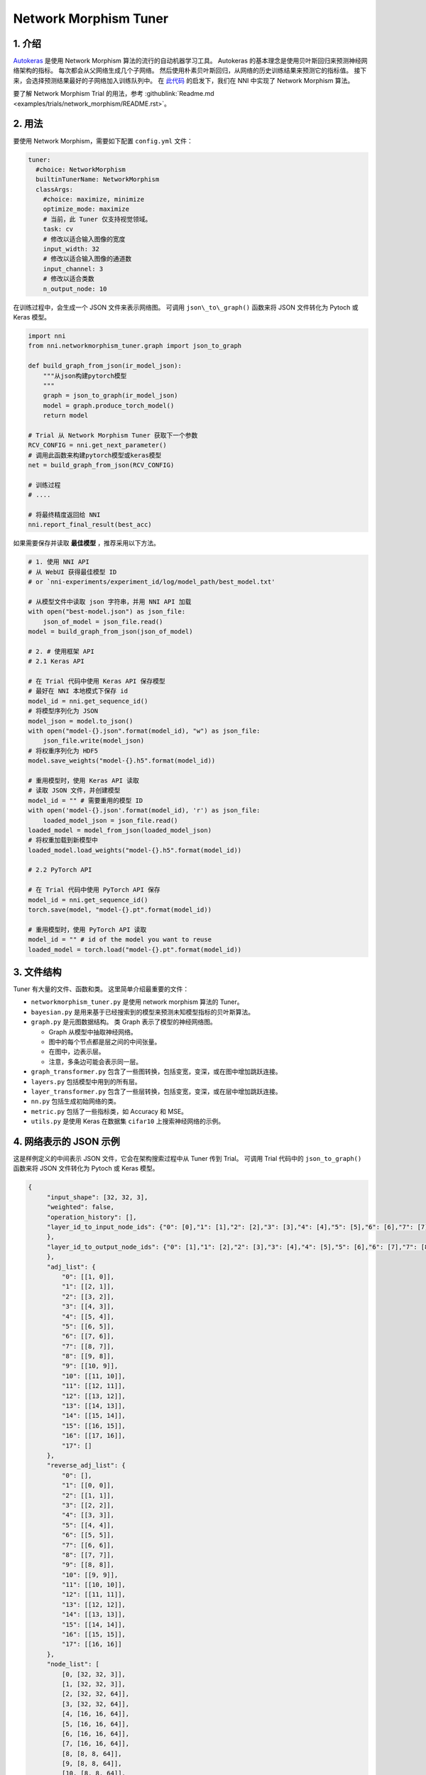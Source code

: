 Network Morphism Tuner
=============================

1. 介绍
---------------

`Autokeras <https://arxiv.org/abs/1806.10282>`__ 是使用 Network Morphism 算法的流行的自动机器学习工具。 Autokeras 的基本理念是使用贝叶斯回归来预测神经网络架构的指标。 每次都会从父网络生成几个子网络。 然后使用朴素贝叶斯回归，从网络的历史训练结果来预测它的指标值。 接下来，会选择预测结果最好的子网络加入训练队列中。 在 `此代码 <https://github.com/jhfjhfj1/autokeras>`__ 的启发下，我们在 NNI 中实现了 Network Morphism 算法。

要了解 Network Morphism Trial 的用法，参考 :githublink:`Readme.md <examples/trials/network_morphism/README.rst>`。

2. 用法
--------

要使用 Network Morphism，需要如下配置 ``config.yml`` 文件：

.. code-block:: yaml

   tuner:
     #choice: NetworkMorphism
     builtinTunerName: NetworkMorphism
     classArgs:
       #choice: maximize, minimize
       optimize_mode: maximize
       # 当前，此 Tuner 仅支持视觉领域。
       task: cv
       # 修改以适合输入图像的宽度
       input_width: 32
       # 修改以适合输入图像的通道数
       input_channel: 3
       # 修改以适合类数
       n_output_node: 10

在训练过程中，会生成一个 JSON 文件来表示网络图。 可调用 ``json\_to\_graph()`` 函数来将 JSON 文件转化为 Pytoch 或 Keras 模型。

.. code-block:: python

   import nni
   from nni.networkmorphism_tuner.graph import json_to_graph

   def build_graph_from_json(ir_model_json):
       """从json构建pytorch模型
       """
       graph = json_to_graph(ir_model_json)
       model = graph.produce_torch_model()
       return model

   # Trial 从 Network Morphism Tuner 获取下一个参数
   RCV_CONFIG = nni.get_next_parameter()
   # 调用此函数来构建pytorch模型或keras模型
   net = build_graph_from_json(RCV_CONFIG)

   # 训练过程
   # ....

   # 将最终精度返回给 NNI
   nni.report_final_result(best_acc)

如果需要保存并读取 **最佳模型** ，推荐采用以下方法。

.. code-block:: python

   # 1. 使用 NNI API
   # 从 WebUI 获得最佳模型 ID
   # or `nni-experiments/experiment_id/log/model_path/best_model.txt'

   # 从模型文件中读取 json 字符串，并用 NNI API 加载
   with open("best-model.json") as json_file:
       json_of_model = json_file.read()
   model = build_graph_from_json(json_of_model)

   # 2. # 使用框架 API
   # 2.1 Keras API

   # 在 Trial 代码中使用 Keras API 保存模型
   # 最好在 NNI 本地模式下保存 id
   model_id = nni.get_sequence_id()
   # 将模型序列化为 JSON
   model_json = model.to_json()
   with open("model-{}.json".format(model_id), "w") as json_file:
       json_file.write(model_json)
   # 将权重序列化为 HDF5
   model.save_weights("model-{}.h5".format(model_id))

   # 重用模型时，使用 Keras API 读取
   # 读取 JSON 文件，并创建模型
   model_id = "" # 需要重用的模型 ID
   with open('model-{}.json'.format(model_id), 'r') as json_file:
       loaded_model_json = json_file.read()
   loaded_model = model_from_json(loaded_model_json)
   # 将权重加载到新模型中
   loaded_model.load_weights("model-{}.h5".format(model_id))

   # 2.2 PyTorch API

   # 在 Trial 代码中使用 PyTorch API 保存
   model_id = nni.get_sequence_id()
   torch.save(model, "model-{}.pt".format(model_id))

   # 重用模型时，使用 PyTorch API 读取
   model_id = "" # id of the model you want to reuse
   loaded_model = torch.load("model-{}.pt".format(model_id))

3. 文件结构
-----------------

Tuner 有大量的文件、函数和类。 这里简单介绍最重要的文件：


* 
  ``networkmorphism_tuner.py`` 是使用 network morphism 算法的 Tuner。

* 
  ``bayesian.py`` 是用来基于已经搜索到的模型来预测未知模型指标的贝叶斯算法。

* ``graph.py``  是元图数据结构。 类 Graph 表示了模型的神经网络图。

  * Graph 从模型中抽取神经网络。
  * 图中的每个节点都是层之间的中间张量。
  * 在图中，边表示层。
  * 注意，多条边可能会表示同一层。

* 
  ``graph_transformer.py`` 包含了一些图转换，包括变宽，变深，或在图中增加跳跃连接。

* 
  ``layers.py``  包括模型中用到的所有层。

* ``layer_transformer.py`` 包含了一些层转换，包括变宽，变深，或在层中增加跳跃连接。
* ``nn.py`` 包括生成初始网络的类。
* ``metric.py`` 包括了一些指标类，如 Accuracy 和 MSE。
* ``utils.py`` 是使用 Keras 在数据集 ``cifar10`` 上搜索神经网络的示例。

4. 网络表示的 JSON 示例
------------------------------------------

这是样例定义的中间表示 JSON 文件，它会在架构搜索过程中从 Tuner 传到 Trial。 可调用 Trial 代码中的 ``json_to_graph()`` 函数来将 JSON 文件转化为 Pytoch 或 Keras 模型。

.. code-block:: json

   {
        "input_shape": [32, 32, 3],
        "weighted": false,
        "operation_history": [],
        "layer_id_to_input_node_ids": {"0": [0],"1": [1],"2": [2],"3": [3],"4": [4],"5": [5],"6": [6],"7": [7],"8": [8],"9": [9],"10": [10],"11": [11],"12": [12],"13": [13],"14": [14],"15": [15],"16": [16]
        },
        "layer_id_to_output_node_ids": {"0": [1],"1": [2],"2": [3],"3": [4],"4": [5],"5": [6],"6": [7],"7": [8],"8": [9],"9": [10],"10": [11],"11": [12],"12": [13],"13": [14],"14": [15],"15": [16],"16": [17]
        },
        "adj_list": {
            "0": [[1, 0]],
            "1": [[2, 1]],
            "2": [[3, 2]],
            "3": [[4, 3]],
            "4": [[5, 4]],
            "5": [[6, 5]],
            "6": [[7, 6]],
            "7": [[8, 7]],
            "8": [[9, 8]],
            "9": [[10, 9]],
            "10": [[11, 10]],
            "11": [[12, 11]],
            "12": [[13, 12]],
            "13": [[14, 13]],
            "14": [[15, 14]],
            "15": [[16, 15]],
            "16": [[17, 16]],
            "17": []
        },
        "reverse_adj_list": {
            "0": [],
            "1": [[0, 0]],
            "2": [[1, 1]],
            "3": [[2, 2]],
            "4": [[3, 3]],
            "5": [[4, 4]],
            "6": [[5, 5]],
            "7": [[6, 6]],
            "8": [[7, 7]],
            "9": [[8, 8]],
            "10": [[9, 9]],
            "11": [[10, 10]],
            "12": [[11, 11]],
            "13": [[12, 12]],
            "14": [[13, 13]],
            "15": [[14, 14]],
            "16": [[15, 15]],
            "17": [[16, 16]]
        },
        "node_list": [
            [0, [32, 32, 3]],
            [1, [32, 32, 3]],
            [2, [32, 32, 64]],
            [3, [32, 32, 64]],
            [4, [16, 16, 64]],
            [5, [16, 16, 64]],
            [6, [16, 16, 64]],
            [7, [16, 16, 64]],
            [8, [8, 8, 64]],
            [9, [8, 8, 64]],
            [10, [8, 8, 64]],
            [11, [8, 8, 64]],
            [12, [4, 4, 64]],
            [13, [64]],
            [14, [64]],
            [15, [64]],
            [16, [64]],
            [17, [10]]
        ],
        "layer_list": [
            [0, ["StubReLU", 0, 1]],
            [1, ["StubConv2d", 1, 2, 3, 64, 3]],
            [2, ["StubBatchNormalization2d", 2, 3, 64]],
            [3, ["StubPooling2d", 3, 4, 2, 2, 0]],
            [4, ["StubReLU", 4, 5]],
            [5, ["StubConv2d", 5, 6, 64, 64, 3]],
            [6, ["StubBatchNormalization2d", 6, 7, 64]],
            [7, ["StubPooling2d", 7, 8, 2, 2, 0]],
            [8, ["StubReLU", 8, 9]],
            [9, ["StubConv2d", 9, 10, 64, 64, 3]],
            [10, ["StubBatchNormalization2d", 10, 11, 64]],
            [11, ["StubPooling2d", 11, 12, 2, 2, 0]],
            [12, ["StubGlobalPooling2d", 12, 13]],
            [13, ["StubDropout2d", 13, 14, 0.25]],
            [14, ["StubDense", 14, 15, 64, 64]],
            [15, ["StubReLU", 15, 16]],
            [16, ["StubDense", 16, 17, 64, 10]]
        ]
    }

可将模型视为 `有向无环图 <https://en.wikipedia.org/wiki/Directed_acyclic_graph>`__。 每个模型的定义都是一个 JSON 对象：


* ``input_shape`` 是整数的列表，不包括批量维度。
* ``weighted`` 表示是否权重和偏移值应该包含在此神经网络图中。
* ``operation_history`` 是保存了所有网络形态操作的列表。
* ``layer_id_to_input_node_ids`` 是字典，将层的标识映射到输入节点标识。
* ``layer_id_to_output_node_ids`` 是字典，将层的标识映射到输出节点标识。
* ``adj_list`` 是二维列表，是图的邻接表。 第一维是张量标识。 在每条边的列表中，元素是两元组（张量标识，层标识）。
* ``reverse_adj_list`` 是与 adj_list 格式一样的反向邻接列表。
* ``node_list`` 是一个整数列表。 列表的索引是标识。
* 
  ``layer_list`` 是层的列表。 列表的索引是标识。


  * 
    对于 ``StubConv(StubConv1d, StubConv2d, StubConv3d)``，后面的数字表示节点的输入 id（或 id 列表），节点输出 id，input_channel，filters，kernel_size，stride 和 padding。

  * 
    对于 ``StubDense``，后面的数字表示节点的输入 id （或 id 列表），节点输出 id，input_units 和 units。

  * 
    对于 ``StubBatchNormalization (StubBatchNormalization1d, StubBatchNormalization2d, StubBatchNormalization3d)``，后面的数字表示节点输入 id（或 id 列表），节点输出 id，和特征数量。

  * 
    对于 ``StubDropout(StubDropout1d, StubDropout2d, StubDropout3d)``，后面的数字表示节点的输入 id （或 id 列表），节点的输出 id 和 dropout 率。

  * 
    对于 ``StubPooling (StubPooling1d, StubPooling2d, StubPooling3d)`` 后面的数字表示节点的输入 id（或 id 列表），节点输出 id，kernel_size, stride 和 padding。

  * 
    对于其它层，后面的数字表示节点的输入 id（或 id 列表）以及节点的输出 id。

5. TODO
-------

下一步，会将 API 从固定网络生成器，改为有更多可用操作的网络生成器。 会使用 ONNX 格式来替代 JSON 作为中间表示结果。
